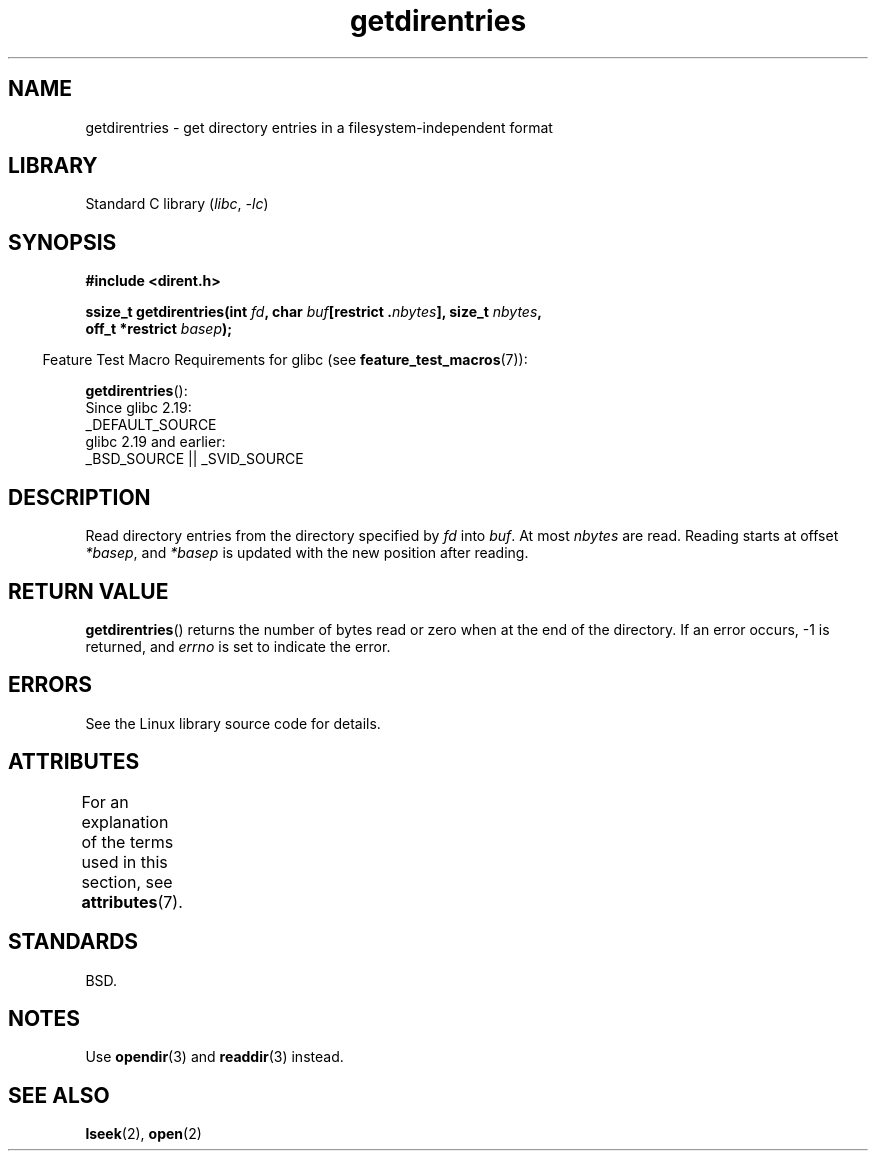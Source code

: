 '\" t
.\" Copyright 1993 Rickard E. Faith (faith@cs.unc.edu)
.\" Portions extracted from /usr/include/dirent.h are:
.\"                    Copyright 1991, 1992 Free Software Foundation
.\"
.\" SPDX-License-Identifier: Linux-man-pages-copyleft
.\"
.TH getdirentries 3 2024-05-02 "Linux man-pages (unreleased)"
.SH NAME
getdirentries \- get directory entries in a filesystem-independent format
.SH LIBRARY
Standard C library
.RI ( libc ", " \-lc )
.SH SYNOPSIS
.nf
.B #include <dirent.h>
.P
.BI "ssize_t getdirentries(int " fd ", char " buf "[restrict ." nbytes "], \
size_t " nbytes ,
.BI "                      off_t *restrict " basep );
.fi
.P
.RS -4
Feature Test Macro Requirements for glibc (see
.BR feature_test_macros (7)):
.RE
.P
.BR getdirentries ():
.nf
    Since glibc 2.19:
        _DEFAULT_SOURCE
    glibc 2.19 and earlier:
        _BSD_SOURCE || _SVID_SOURCE
.fi
.SH DESCRIPTION
Read directory entries from the directory specified by
.I fd
into
.IR buf .
At most
.I nbytes
are read.
Reading starts at offset
.IR *basep ,
and
.I *basep
is updated with the new position after reading.
.SH RETURN VALUE
.BR getdirentries ()
returns the number of bytes read or zero when at the end of the directory.
If an error occurs, \-1 is returned, and
.I errno
is set to indicate the error.
.SH ERRORS
See the Linux library source code for details.
.SH ATTRIBUTES
For an explanation of the terms used in this section, see
.BR attributes (7).
.TS
allbox;
lbx lb lb
l l l.
Interface	Attribute	Value
T{
.na
.nh
.BR getdirentries ()
T}	Thread safety	MT-Safe
.TE
.SH STANDARDS
BSD.
.SH NOTES
Use
.BR opendir (3)
and
.BR readdir (3)
instead.
.SH SEE ALSO
.BR lseek (2),
.BR open (2)
